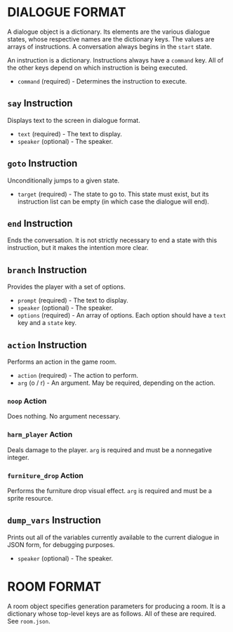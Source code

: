 
* DIALOGUE FORMAT
  A dialogue object is a dictionary. Its elements are the various
  dialogue states, whose respective names are the dictionary keys. The
  values are arrays of instructions. A conversation always begins in
  the ~start~ state.

  An instruction is a dictionary. Instructions always have a ~command~
  key. All of the other keys depend on which instruction is being executed.

  + ~command~ (required) - Determines the instruction to execute.
** ~say~ Instruction
   Displays text to the screen in dialogue format.
   + ~text~ (required) - The text to display.
   + ~speaker~ (optional) - The speaker.
** ~goto~ Instruction
   Unconditionally jumps to a given state.
   + ~target~ (required) - The state to go to. This state must exist,
     but its instruction list can be empty (in which case the dialogue will
     end).
** ~end~ Instruction
   Ends the conversation. It is not strictly necessary to end a state
   with this instruction, but it makes the intention more clear.
** ~branch~ Instruction
   Provides the player with a set of options.
   + ~prompt~ (required) - The text to display.
   + ~speaker~ (optional) - The speaker.
   + ~options~ (required) - An array of options. Each option should
     have a ~text~ key and a ~state~ key.
** ~action~ Instruction
   Performs an action in the game room.
   + ~action~ (required) - The action to perform.
   + ~arg~ (o / r) - An argument. May be required, depending on the action.
*** ~noop~ Action
    Does nothing. No argument necessary.
*** ~harm_player~ Action
    Deals damage to the player. ~arg~ is required and must be a
    nonnegative integer.
*** ~furniture_drop~ Action
    Performs the furniture drop visual effect. ~arg~ is required and
    must be a sprite resource.
** ~dump_vars~ Instruction
   Prints out all of the variables currently available to the current
   dialogue in JSON form, for debugging purposes.
   + ~speaker~ (optional) - The speaker.
* ROOM FORMAT
  A room object specifies generation parameters for producing a room.
  It is a dictionary whose top-level keys are as follows. All of these
  are required. See ~room.json~.
